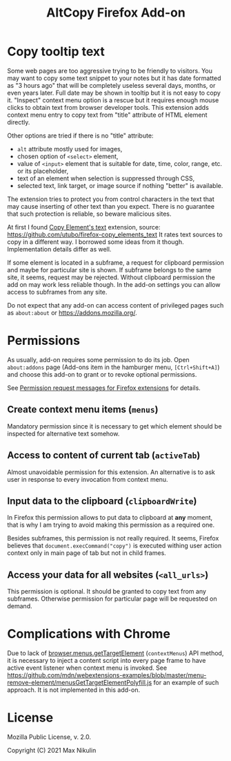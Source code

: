 
#+title: AltCopy Firefox Add-on

* Copy tooltip text

#+attr_html: :alt Screenshot of AltCopy Firefox add-on: tooltip for a page element, context menu item, that allows to copy it, and result of pasting to a text editor.
#+attr_html: :style max-height: 50%; max-width: 100%;
[[file:alt-copy-screenshot.png]]

Some web pages are too aggressive trying to be friendly to visitors.
You may want to copy some text snippet to your notes
but it has date formatted as "3 hours ago" that will be completely
useless several days, months, or even years later.
Full date may be shown in tooltip but it is not easy to copy it.
"Inspect" context menu option is a rescue but it requires enough
mouse clicks to obtain text from browser developer tools.
This extension adds context menu entry to copy text from "title"
attribute of HTML element directly. 

Other options are tried if there is no "title" attribute:
- =alt= attribute mostly used for images,
- chosen option of =<select>= element,
- value of =<input>= element that is suitable for date, time, color, range, etc.
  or its placeholder,
- text of an element when selection is suppressed through CSS,
- selected text, link target, or image source if nothing "better" is available.

The extension tries to protect you from control characters in the text
that may cause inserting of other text than you expect. There is no
guarantee that such protection is reliable, so beware malicious sites.

At first I found
[[https://addons.mozilla.org/firefox/addon/copy-element-s-text/][Copy Element's text]]
extension, source:
[[https://github.com/utubo/firefox-copy_elements_text]]
It rates text sources to copy in a different way.
I borrowed some ideas from it though. Implementation details differ as well.

If some element is located in a subframe, a request for clipboard permission
and maybe for particular site is shown. If subframe belongs to the same
site, it seems, request may be rejected. Without clipboard permission
the add on may work less reliable though. In the add-on settings
you can allow access to subframes from any site.

Do not expect that any add-on can access content of privileged pages
such as =about:about= or [[https://addons.mozilla.org/]].

* Permissions

As usually, add-on requires some permission to do its job.
Open =about:addons= page (Add-ons item in the hamburger menu, =[Ctrl+Shift+A]=)
and choose this add-on to grant or to revoke optional permissions.

See [[https://support.mozilla.org//kb/permission-request-messages-firefox-extensions][Permission request messages for Firefox extensions]]
for details.

** Create context menu items (=menus=)
# TODO Exact title.

Mandatory permission since it is necessary to get which element
should be inspected for alternative text somehow.

** Access to content of current tab (=activeTab=)
# TODO Exact title.

Almost unavoidable permission for this extension.
An alternative is to ask user in response to every invocation
from context menu.

** Input data to the clipboard (=clipboardWrite=)

In Firefox this permission allows to put data to clipboard
at *any* moment, that is why I am trying to avoid making
this permission as a required one.

Besides subframes, this permission is not really required.
It seems, Firefox believes that ~document.execCommand("copy")~ is executed
withing user action context only in main page of tab but not in child frames.

** Access your data for all websites (=<all_urls>=)

This permission is optional.
It should be granted to copy text from any subframes.
Otherwise permission for particular page will be requested
on demand.

* Complications with Chrome

Due to lack of
[[https://developer.mozilla.org/en-US/docs/Mozilla/Add-ons/WebExtensions/API/menus/getTargetElement][browser.menus.getTargetElement]]
(~contextMenus~) API method, it is necessary to inject
a content script into every page frame to have active event listener
when context menu is invoked. See
[[https://github.com/mdn/webextensions-examples/blob/master/menu-remove-element/menusGetTargetElementPolyfill.js]]
for an example of such approach.
It is not implemented in this add-on.

* License

Mozilla Public License, v. 2.0.

Copyright (C) 2021 Max Nikulin
